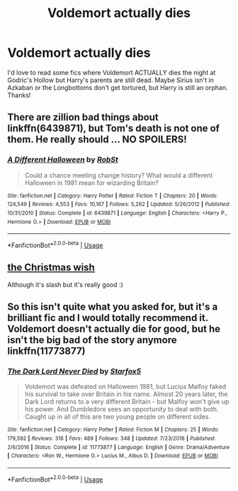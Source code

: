 #+TITLE: Voldemort actually dies

* Voldemort actually dies
:PROPERTIES:
:Author: lulushcaanteater
:Score: 11
:DateUnix: 1593578686.0
:DateShort: 2020-Jul-01
:FlairText: Request
:END:
I'd love to read some fics where Voldemort ACTUALLY dies the night at Godric's Hollow but Harry's parents are still dead. Maybe Sirius isn't in Azkaban or the Longbottoms don't get tortured, but Harry is still an orphan. Thanks!


** There are zillion bad things about linkffn(6439871), but Tom's death is not one of them. He really should ... NO SPOILERS!
:PROPERTIES:
:Author: ceplma
:Score: 5
:DateUnix: 1593592855.0
:DateShort: 2020-Jul-01
:END:

*** [[https://www.fanfiction.net/s/6439871/1/][*/A Different Halloween/*]] by [[https://www.fanfiction.net/u/1451358/RobSt][/RobSt/]]

#+begin_quote
  Could a chance meeting change history? What would a different Halloween in 1981 mean for wizarding Britain?
#+end_quote

^{/Site/:} ^{fanfiction.net} ^{*|*} ^{/Category/:} ^{Harry} ^{Potter} ^{*|*} ^{/Rated/:} ^{Fiction} ^{T} ^{*|*} ^{/Chapters/:} ^{20} ^{*|*} ^{/Words/:} ^{124,549} ^{*|*} ^{/Reviews/:} ^{4,553} ^{*|*} ^{/Favs/:} ^{10,167} ^{*|*} ^{/Follows/:} ^{5,262} ^{*|*} ^{/Updated/:} ^{5/26/2012} ^{*|*} ^{/Published/:} ^{10/31/2010} ^{*|*} ^{/Status/:} ^{Complete} ^{*|*} ^{/id/:} ^{6439871} ^{*|*} ^{/Language/:} ^{English} ^{*|*} ^{/Characters/:} ^{<Harry} ^{P.,} ^{Hermione} ^{G.>} ^{*|*} ^{/Download/:} ^{[[http://www.ff2ebook.com/old/ffn-bot/index.php?id=6439871&source=ff&filetype=epub][EPUB]]} ^{or} ^{[[http://www.ff2ebook.com/old/ffn-bot/index.php?id=6439871&source=ff&filetype=mobi][MOBI]]}

--------------

*FanfictionBot*^{2.0.0-beta} | [[https://github.com/tusing/reddit-ffn-bot/wiki/Usage][Usage]]
:PROPERTIES:
:Author: FanfictionBot
:Score: 2
:DateUnix: 1593592869.0
:DateShort: 2020-Jul-01
:END:


** [[https://archiveofourown.org/works/3259337/chapters/7107185#main][the Christmas wish]]

Although it's slash but it's really good :)
:PROPERTIES:
:Author: COTwild
:Score: 3
:DateUnix: 1593610015.0
:DateShort: 2020-Jul-01
:END:


** So this isn't quite what you asked for, but it's a brilliant fic and I would totally recommend it. Voldemort doesn't actually die for good, but he isn't the big bad of the story anymore linkffn(11773877)
:PROPERTIES:
:Author: Ungo-tar
:Score: 4
:DateUnix: 1593599742.0
:DateShort: 2020-Jul-01
:END:

*** [[https://www.fanfiction.net/s/11773877/1/][*/The Dark Lord Never Died/*]] by [[https://www.fanfiction.net/u/2548648/Starfox5][/Starfox5/]]

#+begin_quote
  Voldemort was defeated on Halloween 1981, but Lucius Malfoy faked his survival to take over Britain in his name. Almost 20 years later, the Dark Lord returns to a very different Britain - but Malfoy won't give up his power. And Dumbledore sees an opportunity to deal with both. Caught up in all of this are two young people on different sides.
#+end_quote

^{/Site/:} ^{fanfiction.net} ^{*|*} ^{/Category/:} ^{Harry} ^{Potter} ^{*|*} ^{/Rated/:} ^{Fiction} ^{M} ^{*|*} ^{/Chapters/:} ^{25} ^{*|*} ^{/Words/:} ^{179,592} ^{*|*} ^{/Reviews/:} ^{316} ^{*|*} ^{/Favs/:} ^{489} ^{*|*} ^{/Follows/:} ^{348} ^{*|*} ^{/Updated/:} ^{7/23/2016} ^{*|*} ^{/Published/:} ^{2/6/2016} ^{*|*} ^{/Status/:} ^{Complete} ^{*|*} ^{/id/:} ^{11773877} ^{*|*} ^{/Language/:} ^{English} ^{*|*} ^{/Genre/:} ^{Drama/Adventure} ^{*|*} ^{/Characters/:} ^{<Ron} ^{W.,} ^{Hermione} ^{G.>} ^{Lucius} ^{M.,} ^{Albus} ^{D.} ^{*|*} ^{/Download/:} ^{[[http://www.ff2ebook.com/old/ffn-bot/index.php?id=11773877&source=ff&filetype=epub][EPUB]]} ^{or} ^{[[http://www.ff2ebook.com/old/ffn-bot/index.php?id=11773877&source=ff&filetype=mobi][MOBI]]}

--------------

*FanfictionBot*^{2.0.0-beta} | [[https://github.com/tusing/reddit-ffn-bot/wiki/Usage][Usage]]
:PROPERTIES:
:Author: FanfictionBot
:Score: 3
:DateUnix: 1593599753.0
:DateShort: 2020-Jul-01
:END:
